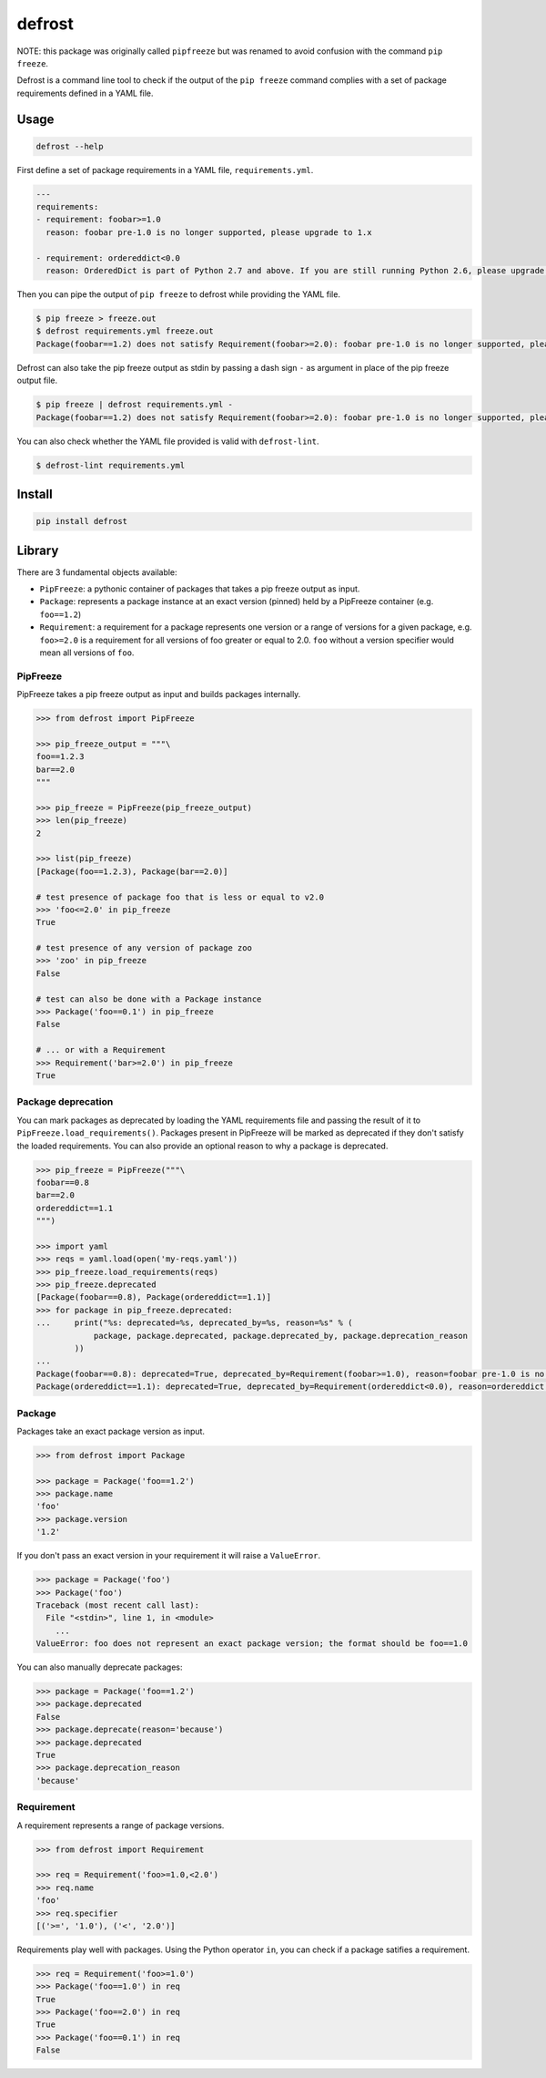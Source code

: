 defrost
=======

NOTE: this package was originally called ``pipfreeze`` but was renamed to avoid
confusion with the command ``pip freeze``.

Defrost is a command line tool to check if the output of the ``pip freeze``
command complies with a set of package requirements defined in a YAML file.

Usage
-----

.. code-block::

    defrost --help

First define a set of package requirements in a YAML file, ``requirements.yml``.

.. code-block:: yaml

   ---
   requirements:
   - requirement: foobar>=1.0
     reason: foobar pre-1.0 is no longer supported, please upgrade to 1.x

   - requirement: ordereddict<0.0
     reason: OrderedDict is part of Python 2.7 and above. If you are still running Python 2.6, please upgrade!

Then you can pipe the output of ``pip freeze`` to defrost while providing the YAML file.

.. code-block::

    $ pip freeze > freeze.out
    $ defrost requirements.yml freeze.out
    Package(foobar==1.2) does not satisfy Requirement(foobar>=2.0): foobar pre-1.0 is no longer supported, please upgrade to 1.x

Defrost can also take the pip freeze output as stdin by passing a dash sign
``-`` as argument in place of the pip freeze output file.

.. code-block::

    $ pip freeze | defrost requirements.yml -
    Package(foobar==1.2) does not satisfy Requirement(foobar>=2.0): foobar pre-1.0 is no longer supported, please upgrade to 1.x

You can also check whether the YAML file provided is valid with
``defrost-lint``.

.. code-block::

    $ defrost-lint requirements.yml

Install
-------

.. code-block::

    pip install defrost

Library
-------

There are 3 fundamental objects available:

- ``PipFreeze``: a pythonic container of packages that takes a pip freeze
  output as input.
- ``Package``: represents a package instance at an exact version (pinned)
  held by a PipFreeze container (e.g. ``foo==1.2``)
- ``Requirement``: a requirement for a package represents one version
  or a range of versions for a given package, e.g. ``foo>=2.0`` is a
  requirement for all versions of foo greater or equal to 2.0. ``foo`` without
  a version specifier would mean all versions of ``foo``.

PipFreeze
~~~~~~~~~

PipFreeze takes a pip freeze output as input and builds packages internally.

.. code-block:: python

    >>> from defrost import PipFreeze

    >>> pip_freeze_output = """\
    foo==1.2.3
    bar==2.0
    """

    >>> pip_freeze = PipFreeze(pip_freeze_output)
    >>> len(pip_freeze)
    2

    >>> list(pip_freeze)
    [Package(foo==1.2.3), Package(bar==2.0)]

    # test presence of package foo that is less or equal to v2.0
    >>> 'foo<=2.0' in pip_freeze
    True

    # test presence of any version of package zoo
    >>> 'zoo' in pip_freeze
    False

    # test can also be done with a Package instance
    >>> Package('foo==0.1') in pip_freeze
    False

    # ... or with a Requirement
    >>> Requirement('bar>=2.0') in pip_freeze
    True

Package deprecation
~~~~~~~~~~~~~~~~~~~

You can mark packages as deprecated by loading the YAML requirements file and
passing the result of it to ``PipFreeze.load_requirements()``. Packages present
in PipFreeze will be marked as deprecated if they don't satisfy the loaded
requirements. You can also provide an optional reason to why a package is
deprecated.

.. code-block:: python

    >>> pip_freeze = PipFreeze("""\
    foobar==0.8
    bar==2.0
    ordereddict==1.1
    """)

    >>> import yaml
    >>> reqs = yaml.load(open('my-reqs.yaml'))
    >>> pip_freeze.load_requirements(reqs)
    >>> pip_freeze.deprecated
    [Package(foobar==0.8), Package(ordereddict==1.1)]
    >>> for package in pip_freeze.deprecated:
    ...     print("%s: deprecated=%s, deprecated_by=%s, reason=%s" % (
                package, package.deprecated, package.deprecated_by, package.deprecation_reason
            ))
    ...
    Package(foobar==0.8): deprecated=True, deprecated_by=Requirement(foobar>=1.0), reason=foobar pre-1.0 is no longer supported, please upgrade to 1.x
    Package(ordereddict==1.1): deprecated=True, deprecated_by=Requirement(ordereddict<0.0), reason=ordereddict is part of Python 2.7 and above. If you are still running Python 2.6, please upgrade!

Package
~~~~~~~

Packages take an exact package version as input.

.. code-block:: python

    >>> from defrost import Package

    >>> package = Package('foo==1.2')
    >>> package.name
    'foo'
    >>> package.version
    '1.2'

If you don't pass an exact version in your requirement it will raise a ``ValueError``.

.. code-block:: python

    >>> package = Package('foo')
    >>> Package('foo')
    Traceback (most recent call last):
      File "<stdin>", line 1, in <module>
        ...
    ValueError: foo does not represent an exact package version; the format should be foo==1.0

You can also manually deprecate packages:

.. code-block:: python

    >>> package = Package('foo==1.2')
    >>> package.deprecated
    False
    >>> package.deprecate(reason='because')
    >>> package.deprecated
    True
    >>> package.deprecation_reason
    'because'

Requirement
~~~~~~~~~~~

A requirement represents a range of package versions.

.. code-block:: python

    >>> from defrost import Requirement

    >>> req = Requirement('foo>=1.0,<2.0')
    >>> req.name
    'foo'
    >>> req.specifier
    [('>=', '1.0'), ('<', '2.0')]

Requirements play well with packages. Using the Python operator ``in``, you
can check if a package satifies a requirement.

.. code-block:: python

    >>> req = Requirement('foo>=1.0')
    >>> Package('foo==1.0') in req
    True
    >>> Package('foo==2.0') in req
    True
    >>> Package('foo==0.1') in req
    False

